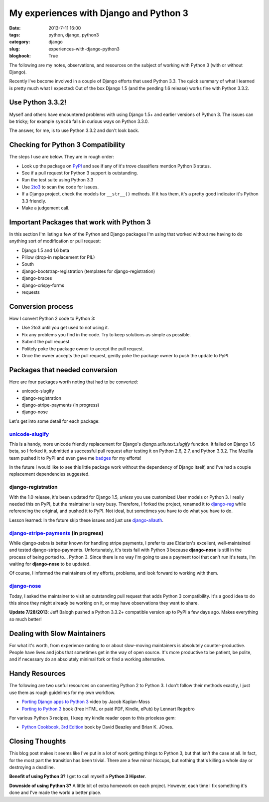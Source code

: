 =======================================
My experiences with Django and Python 3
=======================================

:date: 2013-7-11 16:00
:tags: python, django, python3
:category: django
:slug: experiences-with-django-python3
:blogbook: True

The following are my notes, observations, and resources on the subject of working with Python 3 (with or without Django).

Recently I've become involved in a couple of Django efforts that used Python 3.3. The quick summary of what I learned is pretty much what I expected: Out of the box Django 1.5 (and the pending 1.6 release) works fine with Python 3.3.2.

Use Python 3.3.2!
=================

Myself and others have encountered problems with using Django 1.5+ and earlier versions of Python 3. The issues can be tricky; for example ``syncdb`` fails in curious ways on Python 3.3.0.

The answer, for me, is to use Python 3.3.2 and don't look back.


Checking for Python 3 Compatibility
===================================

The steps I use are below. They are in rough order:

* Look up the package on `PyPI`_ and see if any of it's trove classifiers mention Python 3 status.
* See if a pull request for Python 3 support is outstanding. 
* Run the test suite using Python 3.3
* Use `2to3`_ to scan the code for issues.
* If a Django project, check the models for ``__str__()`` methods. If it has them, it's a pretty good indicator it's Python 3.3 friendly.
* Make a judgement call.

.. _`PyPI`: https://pypi.python.org/pypi/

.. _`2to3`: http://docs.python.org/2/library/2to3.html

Important Packages that work with Python 3
==========================================

In this section I'm listing a few of the Python and Django packages I'm using that worked without me having to do anything sort of modification or pull request:

* Django 1.5 and 1.6 beta
* Pillow (drop-in replacement for PIL)
* South
* django-bootstrap-registration (templates for django-registration)
* django-braces
* django-crispy-forms
* requests

Conversion process
==================

How I convert Python 2 code to Python 3:

* Use 2to3 until you get used to not using it.
* Fix any problems you find in the code. Try to keep solutions as simple as possible. 
* Submit the pull request.
* Politely poke the package owner to accept the pull request.
* Once the owner accepts the pull request, gently poke the package owner to push the update to PyPI.

Packages that needed conversion
===============================

Here are four packages worth noting that had to be converted:

* unicode-slugify
* django-registration
* django-stripe-payments (in progress)
* django-nose

Let's get into some detail for each package:

`unicode-slugify`_
-------------------

This is a handy, more unicode friendly replacement for Django's `django.utils.text.slugify` function. It failed on Django 1.6 beta, so I forked it, submitted a successful pull request after testing it on Python 2.6, 2.7, and Python 3.3.2. The Mozilla team pushed it to PyPI and even gave me badges_ for my efforts!

In the future I would like to see this little package work without the dependency of Django itself, and I've had a couple replacement dependencies suggested.

.. _`unicode-slugify`: https://pypi.python.org/pypi/unicode-slugify

.. _badges: https://badges.mozilla.org/en-US/profiles/profile/pydanny

django-registration
--------------------

With the 1.0 release, it's been updated for Django 1.5, *unless* you use customized User models or Python 3. I really needed this on PyPI, but the maintainer is very busy. Therefore, I forked the project, renamed it to `django-reg`_ while referencing the original, and pushed it to PyPI. Not ideal, but sometimes you have to do what you have to do.

Lesson learned: In the future skip these issues and just use `django-allauth`_. 

.. _`django-reg`: https://pypi.python.org/pypi/django-reg
.. _`django-allauth`: https://pypi.python.org/pypi/django-allauth

`django-stripe-payments`_ (in progress)
---------------------------------------

While django-zebra is better known for handling stripe payments, I prefer to use Eldarion's excellent, well-maintained and tested django-stripe-payments. Unfortunately, it's tests fail with Python 3 because **django-nose** is still in the process of being ported to... Python 3. Since there is no way I'm going to use a payment tool that can't run it's tests, I'm waiting for **django-nose** to be updated.

Of course, I informed the maintainers of my efforts, problems, and look forward to working with them.

.. _`django-stripe-payments`: https://pypi.python.org/pypi/django-stripe-payments

`django-nose`_ 
---------------

Today, I asked the maintainer to visit an outstanding pull request that adds Python 3 compatibility. It's a good idea to do this since they might already be working on it, or may have observations they want to share. 

**Update 7/28/2013**: Jeff Balogh pushed a Python 3.3.2+ compatible version up to PyPI a few days ago. Makes everything so much better!

.. _`django-nose`: https://pypi.python.org/pypi/django-nose


Dealing with Slow Maintainers
==============================

For what it's worth, from experience ranting to or about slow-moving maintainers is absolutely counter-productive. People have lives and jobs that sometimes get in the way of open source. It's more productive to be patient, be polite, and if necessary do an absolutely minimal fork or find a working alternative.

Handy Resources
=====================

The following are two useful resources on converting Python 2 to Python 3. I don't follow their methods exactly, I just use them as rough guidelines for my own workflow.

* `Porting Django apps to Python 3`_ video by Jacob Kaplan-Moss
* `Porting to Python 3`_ book (free HTML or paid PDF, Kindle, ePub) by Lennart Regebro

.. _`Porting Django apps to Python 3`: http://youtu.be/cJMGvAYYUyY
.. _`Porting to Python 3`: http://python3porting.com/

For various Python 3 recipes, I keep my kindle reader open to this priceless gem:

* `Python Cookbook, 3rd Edition`_ book by David Beazley and Brian K. JOnes.

.. _`Python Cookbook, 3rd Edition`: http://www.amazon.com/Python-Cookbook-ebook/dp/B00DQV4GGY/?tag=ihpydanny

Closing Thoughts
================

This blog post makes it seems like I've put in a lot of work getting things to Python 3, but that isn't the case at all. In fact, for the most part the transition has been trivial. There are a few minor hiccups, but nothing that's killing a whole day or destroying a deadline. 

**Benefit of using Python 3?** I get to call myself a **Python 3 Hipster**.

**Downside of using Python 3?** A little bit of extra homework on each project. However, each time I fix something it's done and I've made the world a better place.